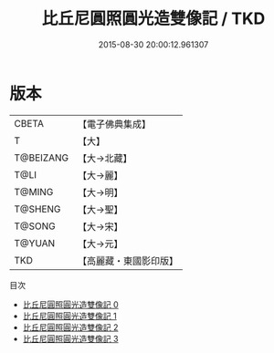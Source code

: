 #+TITLE: 比丘尼圓照圓光造雙像記 / TKD

#+DATE: 2015-08-30 20:00:12.961307
* 版本
 |     CBETA|【電子佛典集成】|
 |         T|【大】     |
 | T@BEIZANG|【大→北藏】  |
 |      T@LI|【大→麗】   |
 |    T@MING|【大→明】   |
 |   T@SHENG|【大→聖】   |
 |    T@SONG|【大→宋】   |
 |    T@YUAN|【大→元】   |
 |       TKD|【高麗藏・東國影印版】|
目次
 - [[file:KR6f0002_000.txt][比丘尼圓照圓光造雙像記 0]]
 - [[file:KR6f0002_001.txt][比丘尼圓照圓光造雙像記 1]]
 - [[file:KR6f0002_002.txt][比丘尼圓照圓光造雙像記 2]]
 - [[file:KR6f0002_003.txt][比丘尼圓照圓光造雙像記 3]]
